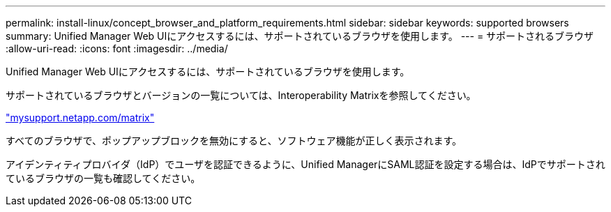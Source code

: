 ---
permalink: install-linux/concept_browser_and_platform_requirements.html 
sidebar: sidebar 
keywords: supported browsers 
summary: Unified Manager Web UIにアクセスするには、サポートされているブラウザを使用します。 
---
= サポートされるブラウザ
:allow-uri-read: 
:icons: font
:imagesdir: ../media/


[role="lead"]
Unified Manager Web UIにアクセスするには、サポートされているブラウザを使用します。

サポートされているブラウザとバージョンの一覧については、Interoperability Matrixを参照してください。

http://mysupport.netapp.com/matrix["mysupport.netapp.com/matrix"]

すべてのブラウザで、ポップアップブロックを無効にすると、ソフトウェア機能が正しく表示されます。

アイデンティティプロバイダ（IdP）でユーザを認証できるように、Unified ManagerにSAML認証を設定する場合は、IdPでサポートされているブラウザの一覧も確認してください。
